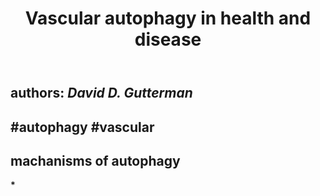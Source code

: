 #+TITLE: Vascular autophagy in health and disease

** authors: [[David D. Gutterman]]
** #autophagy #vascular
** *machanisms of autophagy*
***
